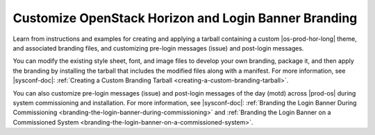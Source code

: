 
.. ugk1563906611679
.. _customize-openstack-horizon-and-login-banner-branding:

=====================================================
Customize OpenStack Horizon and Login Banner Branding
=====================================================

Learn from instructions and examples for creating and applying a tarball
containing a custom |os-prod-hor-long| theme, and associated branding files,
and customizing pre-login messages \(issue\) and post-login messages.

You can modify the existing style sheet, font, and image files to develop your
own branding, package it, and then apply the branding by installing the tarball
that includes the modified files along with a manifest. For more information,
see |sysconf-doc|: :ref:`Creating a Custom Branding
Tarball <creating-a-custom-branding-tarball>`.

You can also customize pre-login messages \(issue\) and post-login messages of
the day \(motd\) across |prod-os| during system commissioning and installation.
For more information, see |sysconf-doc|: :ref:`Branding
the Login Banner During Commissioning
<branding-the-login-banner-during-commissioning>` and :ref:`Branding the Login
Banner on a Commissioned System
<branding-the-login-banner-on-a-commissioned-system>`.

